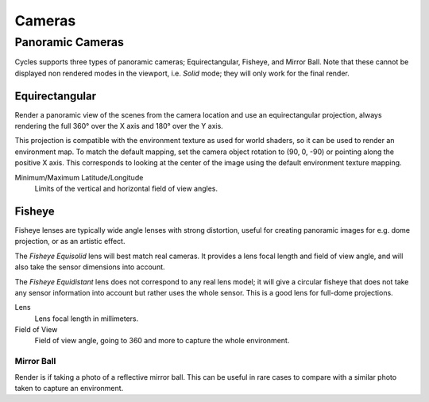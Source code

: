 
*******
Cameras
*******

.. _cycles-panoramic-camera:

Panoramic Cameras
=================

Cycles supports three types of panoramic cameras; Equirectangular, Fisheye, and Mirror Ball.
Note that these cannot be displayed non rendered modes in the viewport,
i.e. *Solid* mode; they will only work for the final render.


Equirectangular
---------------

Render a panoramic view of the scenes from the camera location and use an equirectangular projection,
always rendering the full 360° over the X axis and 180° over the Y axis.

This projection is compatible with the environment texture as used for world shaders,
so it can be used to render an environment map. To match the default mapping,
set the camera object rotation to (90, 0, -90) or pointing along the positive X axis.
This corresponds to looking at the center of the image using the default environment texture mapping.

Minimum/Maximum Latitude/Longitude
   Limits of the vertical and horizontal field of view angles.


Fisheye
-------

Fisheye lenses are typically wide angle lenses with strong distortion,
useful for creating panoramic images for e.g. dome projection, or as an artistic effect.

The *Fisheye Equisolid* lens will best match real cameras.
It provides a lens focal length and field of view angle,
and will also take the sensor dimensions into account.

The *Fisheye Equidistant* lens does not correspond to any real lens model;
it will give a circular fisheye that does not take any sensor information into account
but rather uses the whole sensor. This is a good lens for full-dome projections.

Lens
   Lens focal length in millimeters.
Field of View
   Field of view angle, going to 360 and more to capture the whole environment.


Mirror Ball
^^^^^^^^^^^

Render is if taking a photo of a reflective mirror ball.
This can be useful in rare cases to compare with a similar photo taken to capture an environment.
